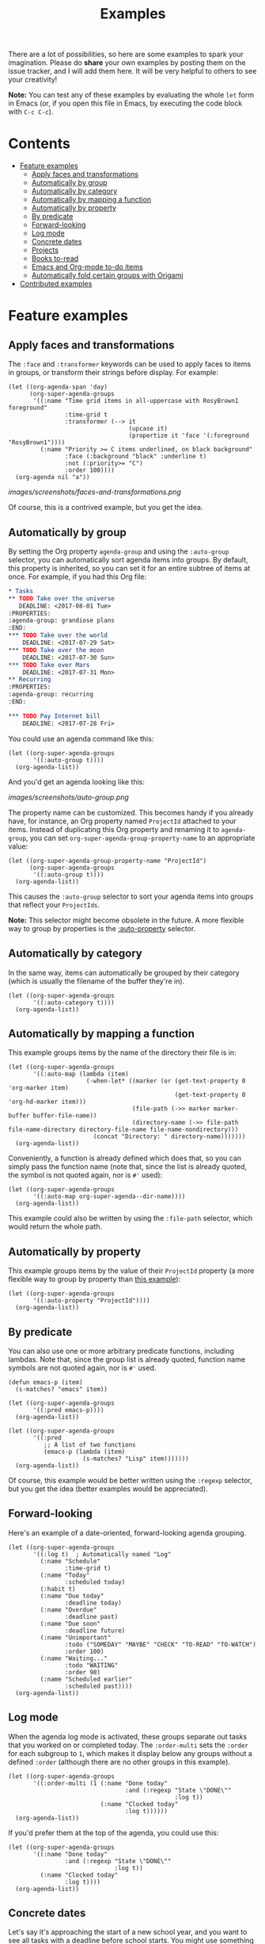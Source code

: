 #+TITLE: Examples

There are a lot of possibilities, so here are some examples to spark your imagination.  Please do *share* your own examples by posting them on the issue tracker, and I will add them here.  It will be very helpful to others to see your creativity!

*Note:* You can test any of these examples by evaluating the whole =let= form in Emacs (or, if you open this file in Emacs, by executing the code block with =C-c C-c=).

* Contents
:PROPERTIES:
:TOC:  this
:END:
  -  [[#feature-examples][Feature examples]]
    -  [[#apply-faces-and-transformations][Apply faces and transformations]]
    -  [[#automatically-by-group][Automatically by group]]
    -  [[#automatically-by-category][Automatically by category]]
    -  [[#automatically-by-mapping-a-function][Automatically by mapping a function]]
    -  [[#automatically-by-property][Automatically by property]]
    -  [[#by-predicate][By predicate]]
    -  [[#forward-looking][Forward-looking]]
    -  [[#log-mode][Log mode]]
    -  [[#concrete-dates][Concrete dates]]
    -  [[#projects][Projects]]
    -  [[#books-to-read][Books to-read]]
    -  [[#emacs-and-org-mode-to-do-items][Emacs and Org-mode to-do items]]
    -  [[#automatically-fold-certain-groups-with-origami][Automatically fold certain groups with Origami]]
  -  [[#contributed-examples][Contributed examples]]

* Feature examples

** Apply faces and transformations

The ~:face~ and ~:transformer~ keywords can be used to apply faces to items in groups, or transform their strings before display.  For example:

#+BEGIN_SRC elisp
  (let ((org-agenda-span 'day)
        (org-super-agenda-groups
         '((:name "Time grid items in all-uppercase with RosyBrown1 foreground"
                  :time-grid t
                  :transformer (--> it
                                    (upcase it)
                                    (propertize it 'face '(:foreground "RosyBrown1"))))
           (:name "Priority >= C items underlined, on black background"
                  :face (:background "black" :underline t)
                  :not (:priority>= "C")
                  :order 100))))
    (org-agenda nil "a"))
#+END_SRC

[[images/screenshots/faces-and-transformations.png]]

Of course, this is a contrived example, but you get the idea.

** Automatically by group
:PROPERTIES:
:END:

By setting the Org property =agenda-group= and using the =:auto-group= selector, you can automatically sort agenda items into groups.  By default, this property is inherited, so you can set it for an entire subtree of items at once.  For example, if you had this Org file:

#+BEGIN_SRC org
  ,* Tasks
  ,** TODO Take over the universe
     DEADLINE: <2017-08-01 Tue>
  :PROPERTIES:
  :agenda-group: grandiose plans
  :END:
  ,*** TODO Take over the world
      DEADLINE: <2017-07-29 Sat>
  ,*** TODO Take over the moon
      DEADLINE: <2017-07-30 Sun>
  ,*** TODO Take over Mars
      DEADLINE: <2017-07-31 Mon>
  ,** Recurring
  :PROPERTIES:
  :agenda-group: recurring
  :END:

  ,*** TODO Pay Internet bill
      DEADLINE: <2017-07-28 Fri>
#+END_SRC

You could use an agenda command like this:

#+BEGIN_SRC elisp :results none
  (let ((org-super-agenda-groups
         '((:auto-group t))))
    (org-agenda-list))
#+END_SRC

And you'd get an agenda looking like this:

[[images/screenshots/auto-group.png]]

The property name can be customized. This becomes handy if you already have, for instance, an Org property named =ProjectId= attached to your items. Instead of duplicating this Org property and renaming it to =agenda-group=, you can set =org-super-agenda-group-property-name= to an appropriate value:

#+BEGIN_SRC elisp :results none
  (let ((org-super-agenda-group-property-name "ProjectId")
        (org-super-agenda-groups
         '((:auto-group t))))
    (org-agenda-list))
#+END_SRC

This causes the =:auto-group= selector to sort your agenda items into groups that reflect your =ProjectIds=.

*Note:* This selector might become obsolete in the future.  A more flexible way to group by properties is the [[#automatically-by-property][:auto-property]] selector.

** Automatically by category

In the same way, items can automatically be grouped by their category (which is usually the filename of the buffer they're in).

#+BEGIN_SRC elisp
  (let ((org-super-agenda-groups
         '((:auto-category t))))
    (org-agenda-list))
#+END_SRC

** Automatically by mapping a function

This example groups items by the name of the directory their file is in:

#+BEGIN_SRC elisp
  (let ((org-super-agenda-groups
         '((:auto-map (lambda (item)
                        (-when-let* ((marker (or (get-text-property 0 'org-marker item)
                                                 (get-text-property 0 'org-hd-marker item)))
                                     (file-path (->> marker marker-buffer buffer-file-name))
                                     (directory-name (->> file-path file-name-directory directory-file-name file-name-nondirectory)))
                          (concat "Directory: " directory-name)))))))
    (org-agenda-list))
#+END_SRC

Conveniently, a function is already defined which does that, so you can simply pass the function name (note that, since the list is already quoted, the symbol is not quoted again, nor is ~#'~ used):

#+BEGIN_SRC elisp
  (let ((org-super-agenda-groups
         '((:auto-map org-super-agenda--dir-name))))
    (org-agenda-list))
#+END_SRC

This example could also be written by using the ~:file-path~ selector, which would return the whole path.

** Automatically by property

This example groups items by the value of their =ProjectId= property (a more flexible way to group by property than [[#automatically-by-group][this example]]):

#+BEGIN_SRC elisp
  (let ((org-super-agenda-groups
         '((:auto-property "ProjectId"))))
    (org-agenda-list))
#+END_SRC

** By predicate

You can also use one or more arbitrary predicate functions, including lambdas.  Note that, since the group list is already quoted, function name symbols are not quoted again, nor is ~#'~ used.

#+BEGIN_SRC elisp
  (defun emacs-p (item)
    (s-matches? "emacs" item))

  (let ((org-super-agenda-groups
         '((:pred emacs-p))))
    (org-agenda-list))

  (let ((org-super-agenda-groups
         '((:pred
            ;; A list of two functions
            (emacs-p (lambda (item)
                       (s-matches? "Lisp" item)))))))
    (org-agenda-list))
#+END_SRC

Of course, this example would be better written using the ~:regexp~ selector, but you get the idea (better examples would be appreciated).

** Forward-looking

Here's an example of a date-oriented, forward-looking agenda grouping.

#+BEGIN_SRC elisp :results none
  (let ((org-super-agenda-groups
         '((:log t)  ; Automatically named "Log"
           (:name "Schedule"
                  :time-grid t)
           (:name "Today"
                  :scheduled today)
           (:habit t)
           (:name "Due today"
                  :deadline today)
           (:name "Overdue"
                  :deadline past)
           (:name "Due soon"
                  :deadline future)
           (:name "Unimportant"
                  :todo ("SOMEDAY" "MAYBE" "CHECK" "TO-READ" "TO-WATCH")
                  :order 100)
           (:name "Waiting..."
                  :todo "WAITING"
                  :order 98)
           (:name "Scheduled earlier"
                  :scheduled past))))
    (org-agenda-list))
#+END_SRC

** Log mode

When the agenda log mode is activated, these groups separate out tasks that you worked on or completed today.  The ~:order-multi~ sets the ~:order~ for each subgroup to ~1~, which makes it display below any groups without a defined ~:order~ (although there are no other groups in this example).

#+BEGIN_SRC elisp
  (let ((org-super-agenda-groups
         '((:order-multi (1 (:name "Done today"
                                   :and (:regexp "State \"DONE\""
                                                 :log t))
                            (:name "Clocked today"
                                   :log t))))))
    (org-agenda-list))
#+END_SRC

If you'd prefer them at the top of the agenda, you could use this:

#+BEGIN_SRC elisp
  (let ((org-super-agenda-groups
         '((:name "Done today"
                  :and (:regexp "State \"DONE\""
                                :log t))
           (:name "Clocked today"
                  :log t))))
    (org-agenda-list))
#+END_SRC

** Concrete dates

Let's say it's approaching the start of a new school year, and you want to see all tasks with a deadline before school starts.  You might use something like this:

#+BEGIN_SRC elisp :results none
  (let ((org-super-agenda-groups
         '((:deadline (before "2017-09-01"))
           (:discard (:anything t)))))
    (org-todo-list))
#+END_SRC

Of course, you could also write that as a standard agenda command with the  [[http://orgmode.org/worg/org-tutorials/advanced-searching.html][advanced searching syntax]], and it would execute faster.

What if you wanted to group tasks that are due before the end of the current month?  You could use something like this:

#+BEGIN_SRC elisp
  (-let* (((sec minute hour day month year dow dst utcoff) (decode-time))
          (last-day-of-month (calendar-last-day-of-month month year))
          (target-date
           ;; A hack that seems to work fine.  Yay, Postel!
           (format "%d-%02d-%02d" year month (1+ last-day-of-month)))
          (org-super-agenda-groups
           `((:deadline (before ,target-date))
             (:discard (:anything t)))))
    (org-todo-list))
#+END_SRC

** Projects

With the =:children= selector you can select items that have children.  Assuming items without children aren't considered projects, you can view projects like this:

#+BEGIN_SRC elisp :results none
  (let ((org-super-agenda-groups
         '((:name "Projects"
                  :children t)
           (:discard (:anything t)))))
    (org-todo-list))
#+END_SRC

You might want to put that at the end of a daily/weekly agenda view using a custom command that runs a series of agenda commands, like this:

#+BEGIN_SRC elisp :results none
  (let ((org-agenda-custom-commands
         '(("u" "Super view"
            ((agenda "" ((org-super-agenda-groups
                          '((:name "Today"
                                   :time-grid t)))))
             (todo "" ((org-agenda-overriding-header "Projects")
                       (org-super-agenda-groups
                        '((:name none  ; Disable super group header
                                 :children todo)
                          (:discard (:anything t)))))))))))
    (org-agenda nil "u"))
#+END_SRC

Note that the =:children= matcher may be quite slow in views like =org-todo-list= (i.e. the =todo= agenda command in the list above), especially if used to match to-do items.  It would be faster to use =org-agenda-skip-function=.  In a daily/weekly agenda it should perform well enough.

** Books to-read

This shows =TO-READ= to-do items with the tags =:book:= or =:books:=.  

#+BEGIN_SRC elisp :results none
  (let ((org-super-agenda-groups
         '((:discard (:not  ; Is it easier to read like this?
                      (:and
                       (:todo "TO-READ" :tag ("book" "books"))))))))
    (org-todo-list))
#+END_SRC

Remember that items that are not matched by a group selector fall through to the next selector or to the catch-all group.  So you might think that this simpler command would work:

#+BEGIN_SRC elisp :results none
  (let ((org-super-agenda-groups
         '((:and (:todo "TO-READ" :tag ("book" "books"))))))
    (org-todo-list))
#+END_SRC

But while it would indeed group together those items, it would also display all other to-do items in the =Other items= section below, so you must =:discard= the items you don't want.  So another way to write this query would be to select the items you want and discard everything else:

#+BEGIN_SRC elisp :results none
  (let ((org-super-agenda-groups
         '((:name "Books to read"
                  :and (:todo "TO-READ" :tag ("book" "books")))
           (:discard (:anything t)))))
    (org-todo-list))
#+END_SRC

Note that you could run part of this query with a standard agenda command, and it would be faster.  But since the =org-tags-view= and =org-todo-list= can only select by tags or todo-keywords, respectively, the other part of the selection must be done with grouping.  Here are two examples (note that they each produce the same results):

#+BEGIN_SRC elisp :results none
  (let ((org-super-agenda-groups
         '((:discard (:not (:todo "TO-READ"))))))
    (org-tags-view nil "books|book"))

  ;; These commands produce the same results

  (let ((org-super-agenda-groups
         '((:discard (:not (:tag ("book" "books")))))))
    (org-todo-list "TO-READ"))
#+END_SRC

Of course, the most canonical (and probably fastest) way to write this query is to use =org-search-view=, like this:

#+BEGIN_SRC elisp :results none
  (org-search-view t "+{:book\\|books:} +TO-READ")
#+END_SRC

Or if you're inputting the string manually after pressing =C-c a S=, you'd input =+{:book\|books:} +TO-READ=.  But if you're like me, and you forget the [[http://orgmode.org/worg/org-tutorials/advanced-searching.html][advanced searching syntax]], you might find these more "lispy" grouping/selecting constructs easier to use, even if they can be slower on large datasets.  

And note that even if you use the built-in searching with =org-search-view=, you might still want to use this package to /group/ results, perhaps like this:

#+BEGIN_SRC elisp :results none
  (let ((org-super-agenda-groups
         '((:name "Computer books"
                  :tag ("computer" "computers" "programming" "software"))
           ;; All other books would be displayed here
           )))
    (org-search-view t "+{:book\\|books:} +TO-READ"))
#+END_SRC

** Emacs and Org-mode to-do items

This shows all to-do items with the =:Emacs:= tag, and groups together anything related to Org.  You can see the use of the =rx= macro by backquoting the list and unquoting the =rx= form. 

#+BEGIN_SRC elisp :results none
  (let ((org-super-agenda-groups
         `((:name "Org-related"
                  :tag "Org"
                  :regexp ("org-mode"
                           ,(rx bow "org" eow))))))
    (org-tags-view t "Emacs"))
#+END_SRC

** Automatically fold certain groups with Origami

The [[https://github.com/gregsexton/origami.el][origami]] package works "out-of-the-box" with =org-super-agenda=.  Just activate =origami-mode= in the agenda buffer and use the command =origami-toggle-node= to fold groups.  You can bind, e.g. =TAB= to that command in the header map, and then you can easily collapse groups as if they were an outline.

You could even fold certain groups by default, perhaps like this (this ~use-package~ form should probably go inside a ~(use-package org-super-agenda ...)~ form's ~:config~ section):

#+BEGIN_SRC elisp
  (use-package origami
    :general (:keymaps 'org-super-agenda-header-map
                       "TAB" #'origami-toggle-node)
    :config

    (defvar ap/org-super-agenda-auto-show-groups
      '("Schedule" "Bills" "Priority A items" "Priority B items"))

    (defun ap/org-super-agenda-origami-fold-default ()
      "Fold certain groups by default in Org Super Agenda buffer."
      (forward-line 3)
      (cl-loop do (origami-forward-toggle-node (current-buffer) (point))
               while (origami-forward-fold-same-level (current-buffer) (point)))
      (--each ap/org-super-agenda-auto-show-groups
        (goto-char (point-min))
        (when (re-search-forward (rx-to-string `(seq bol " " ,it)) nil t)
          (origami-show-node (current-buffer) (point)))))

    :hook ((org-agenda-mode . origami-mode)
           (org-agenda-finalize . ap/org-super-agenda-origami-fold-default)))
#+END_SRC

* Contributed examples
:PROPERTIES:
:TOC:      0
:END:

** [[https://github.com/bascht][Sebastian Schulze]]

[[images/screenshots/bascht.png]]

#+BEGIN_SRC elisp
  (setq org-super-agenda-groups
        '((:name "Next Items"
                 :time-grid t
                 :tag ("NEXT" "outbox"))
          (:name "Important"
                 :priority "A")
          (:name "Quick Picks"
                 :effort< "0:30")
          (:priority<= "B"
                       :scheduled future
                       :order 1)))
#+END_SRC

** [[https://github.com/zaen323][zaen323]]

[[images/screenshots/zaen323.png]]

#+BEGIN_SRC elisp
  (setq spacemacs-theme-org-agenda-height nil
        org-agenda-time-grid '((daily today require-timed) "----------------------" nil)
        org-agenda-skip-scheduled-if-done t
        org-agenda-skip-deadline-if-done t
        org-agenda-include-deadlines t
        org-agenda-include-diary t
        org-agenda-block-separator nil
        org-agenda-compact-blocks t
        org-agenda-start-with-log-mode t)

  (setq org-agenda-custom-commands
        '(("z" "Super zaen view"
           ((agenda "" ((org-agenda-span 'day)
                        (org-super-agenda-groups
                         '((:name "Today"
                                  :time-grid t
                                  :date today
                                  :todo "TODAY"
                                  :scheduled today
                                  :order 1)))))
            (alltodo "" ((org-agenda-overriding-header "")
                         (org-super-agenda-groups
                          '((:name "Next to do"
                                   :todo "NEXT"
                                   :order 1)
                            (:name "Important"
                                   :tag "Important"
                                   :priority "A"
                                   :order 6)
                            (:name "Due Today"
                                   :deadline today
                                   :order 2)
                            (:name "Due Soon"
                                   :deadline future
                                   :order 8)
                            (:name "Overdue"
                                   :deadline past
                                   :order 7)
                            (:name "Assignments"
                                   :tag "Assignment"
                                   :order 10)
                            (:name "Issues"
                                   :tag "Issue"
                                   :order 12)
                            (:name "Projects"
                                   :tag "Project"
                                   :order 14)
                            (:name "Emacs"
                                   :tag "Emacs"
                                   :order 13)
                            (:name "Research"
                                   :tag "Research"
                                   :order 15)
                            (:name "To read"
                                   :tag "Read"
                                   :order 30)
                            (:name "Waiting"
                                   :todo "WAITING"
                                   :order 20)
                            (:name "trivial"
                                   :priority<= "C"
                                   :tag ("Trivial" "Unimportant")
                                   :todo ("SOMEDAY" )
                                   :order 90)
                            (:discard (:tag ("Chore" "Routine" "Daily")))))))))))
#+END_SRC

* COMMENT Footer                                                   :noexport:
:PROPERTIES:
:TOC:      ignore
:END:

# Local Variables:
# before-save-hook: org-make-toc
# End:
